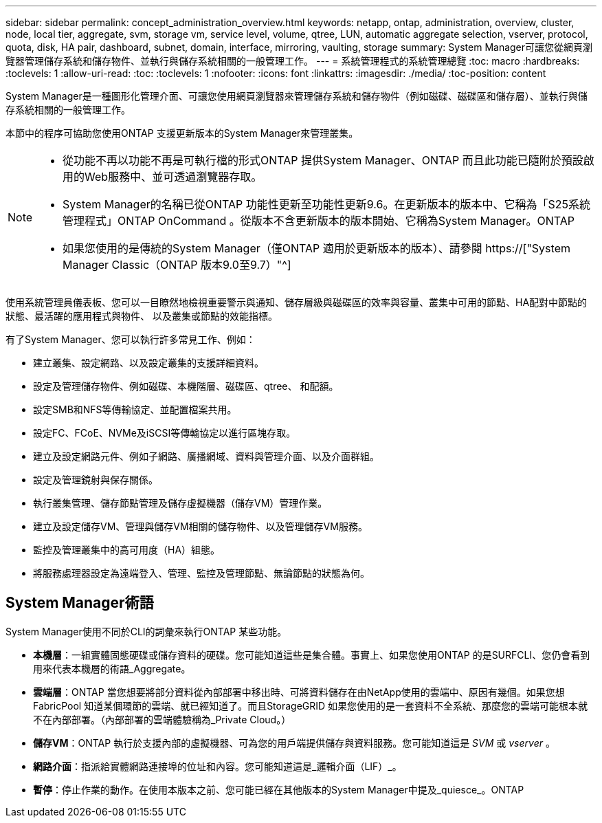 ---
sidebar: sidebar 
permalink: concept_administration_overview.html 
keywords: netapp, ontap, administration, overview, cluster, node, local tier, aggregate, svm, storage vm, service level, volume, qtree, LUN, automatic aggregate selection, vserver, protocol, quota, disk, HA pair, dashboard, subnet, domain, interface, mirroring, vaulting, storage 
summary: System Manager可讓您從網頁瀏覽器管理儲存系統和儲存物件、並執行與儲存系統相關的一般管理工作。 
---
= 系統管理程式的系統管理總覽
:toc: macro
:hardbreaks:
:toclevels: 1
:allow-uri-read: 
:toc: 
:toclevels: 1
:nofooter: 
:icons: font
:linkattrs: 
:imagesdir: ./media/
:toc-position: content


[role="lead"]
System Manager是一種圖形化管理介面、可讓您使用網頁瀏覽器來管理儲存系統和儲存物件（例如磁碟、磁碟區和儲存層）、並執行與儲存系統相關的一般管理工作。

本節中的程序可協助您使用ONTAP 支援更新版本的System Manager來管理叢集。

[NOTE]
====
* 從功能不再以功能不再是可執行檔的形式ONTAP 提供System Manager、ONTAP 而且此功能已隨附於預設啟用的Web服務中、並可透過瀏覽器存取。
* System Manager的名稱已從ONTAP 功能性更新至功能性更新9.6。在更新版本的版本中、它稱為「S25系統管理程式」ONTAP OnCommand 。從版本不含更新版本的版本開始、它稱為System Manager。ONTAP
* 如果您使用的是傳統的System Manager（僅ONTAP 適用於更新版本的版本）、請參閱  https://["System Manager Classic（ONTAP 版本9.0至9.7）"^]


====
使用系統管理員儀表板、您可以一目瞭然地檢視重要警示與通知、儲存層級與磁碟區的效率與容量、叢集中可用的節點、HA配對中節點的狀態、最活躍的應用程式與物件、 以及叢集或節點的效能指標。

有了System Manager、您可以執行許多常見工作、例如：

* 建立叢集、設定網路、以及設定叢集的支援詳細資料。
* 設定及管理儲存物件、例如磁碟、本機階層、磁碟區、qtree、 和配額。
* 設定SMB和NFS等傳輸協定、並配置檔案共用。
* 設定FC、FCoE、NVMe及iSCSI等傳輸協定以進行區塊存取。
* 建立及設定網路元件、例如子網路、廣播網域、資料與管理介面、以及介面群組。
* 設定及管理鏡射與保存關係。
* 執行叢集管理、儲存節點管理及儲存虛擬機器（儲存VM）管理作業。
* 建立及設定儲存VM、管理與儲存VM相關的儲存物件、以及管理儲存VM服務。
* 監控及管理叢集中的高可用度（HA）組態。
* 將服務處理器設定為遠端登入、管理、監控及管理節點、無論節點的狀態為何。




== System Manager術語

System Manager使用不同於CLI的詞彙來執行ONTAP 某些功能。

* *本機層*：一組實體固態硬碟或儲存資料的硬碟。您可能知道這些是集合體。事實上、如果您使用ONTAP 的是SURFCLI、您仍會看到用來代表本機層的術語_Aggregate。
* *雲端層*：ONTAP 當您想要將部分資料從內部部署中移出時、可將資料儲存在由NetApp使用的雲端中、原因有幾個。如果您想FabricPool 知道某個環節的雲端、就已經知道了。而且StorageGRID 如果您使用的是一套資料不全系統、那麼您的雲端可能根本就不在內部部署。（內部部署的雲端體驗稱為_Private Cloud。）
* *儲存VM*：ONTAP 執行於支援內部的虛擬機器、可為您的用戶端提供儲存與資料服務。您可能知道這是 _SVM_ 或 _vserver_ 。
* *網路介面*：指派給實體網路連接埠的位址和內容。您可能知道這是_邏輯介面（LIF）_。
* *暫停*：停止作業的動作。在使用本版本之前、您可能已經在其他版本的System Manager中提及_quiesce_。ONTAP

